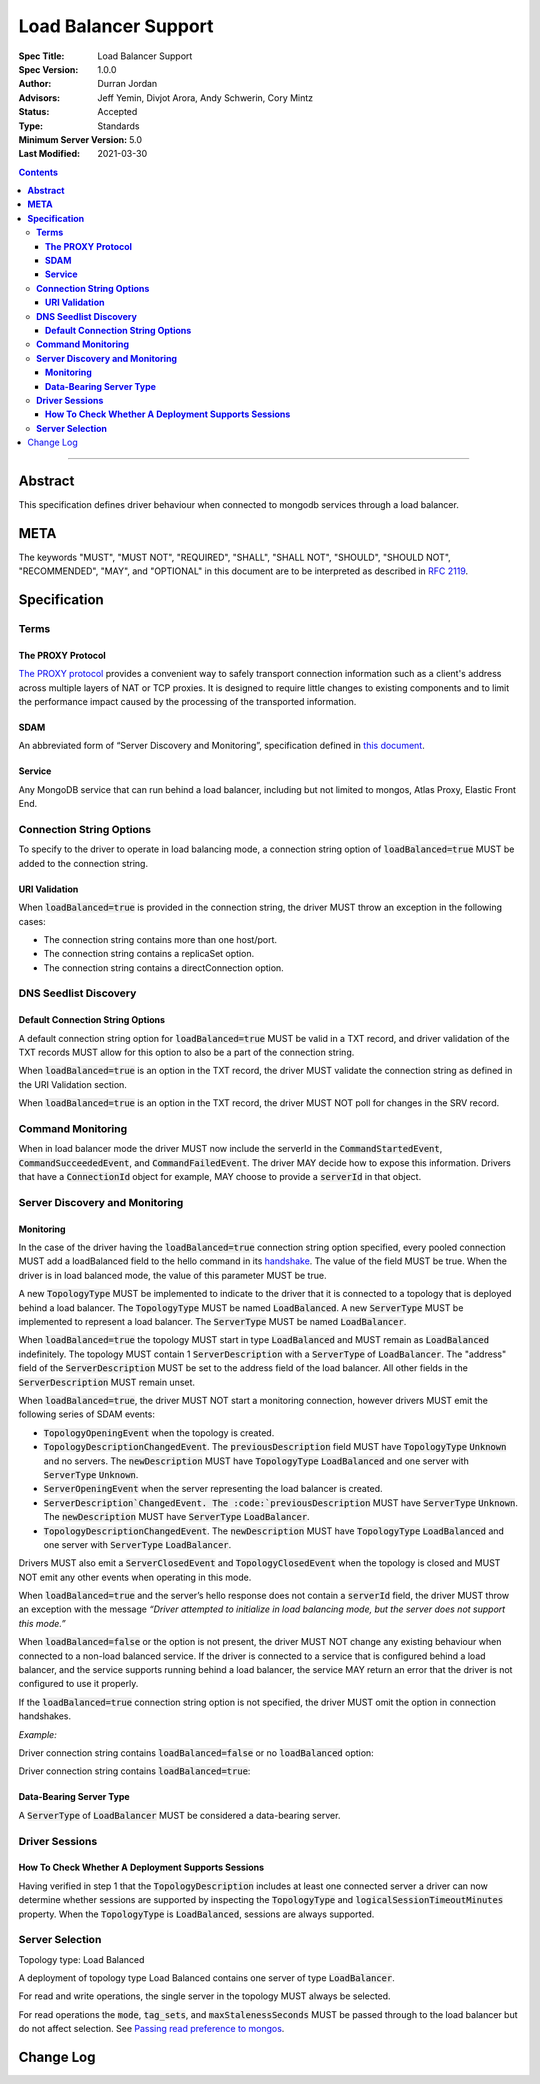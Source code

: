 =====================
Load Balancer Support
=====================

:Spec Title: Load Balancer Support
:Spec Version: 1.0.0
:Author: Durran Jordan
:Advisors: Jeff Yemin, Divjot Arora, Andy Schwerin, Cory Mintz
:Status: Accepted
:Type: Standards
:Minimum Server Version: 5.0
:Last Modified: 2021-03-30

.. contents::

--------

**Abstract**
============

This specification defines driver behaviour when connected to mongodb services
through a load balancer.

**META**
========

The keywords "MUST", "MUST NOT", "REQUIRED", "SHALL", "SHALL NOT", "SHOULD",
"SHOULD NOT", "RECOMMENDED", "MAY", and "OPTIONAL" in this document are to be
interpreted as described in `RFC 2119 <https://www.ietf.org/rfc/rfc2119.txt>`__.

**Specification**
=================


**Terms**
---------

**The PROXY Protocol**
^^^^^^^^^^^^^^^^^^^^^^

`The PROXY protocol <http://www.haproxy.org/download/1.8/doc/proxy-protocol.txt>`__
provides a convenient way to safely transport connection information such
as a client's address across multiple layers of NAT or TCP proxies.
It is designed to require little changes to existing components and to limit the
performance impact caused by the processing of the transported information.

**SDAM**
^^^^^^^^

An abbreviated form of “Server Discovery and Monitoring”, specification defined
in `this document <https://bit.ly/3fsOEmo>`__.

**Service**
^^^^^^^^^^^

Any MongoDB service that can run behind a load balancer, including but not
limited to mongos, Atlas Proxy, Elastic Front End.


**Connection String Options**
-----------------------------

To specify to the driver to operate in load balancing mode, a connection string
option of :code:`loadBalanced=true` MUST be added to the connection string. 

**URI Validation**
^^^^^^^^^^^^^^^^^^

When :code:`loadBalanced=true` is provided in the connection string, the driver
MUST throw an exception in the following cases:

- The connection string contains more than one host/port.
- The connection string contains a replicaSet option.
- The connection string contains a directConnection option.


**DNS Seedlist Discovery**
--------------------------

**Default Connection String Options**
^^^^^^^^^^^^^^^^^^^^^^^^^^^^^^^^^^^^^

A default connection string option for :code:`loadBalanced=true` MUST be valid in a
TXT record, and driver validation of the TXT records MUST allow for this option to
also be a part of the connection string.

When :code:`loadBalanced=true` is an option in the TXT record, the driver MUST
validate the connection string as defined in the URI Validation section.

When :code:`loadBalanced=true` is an option in the TXT record, the driver MUST
NOT poll for changes in the SRV record.


**Command Monitoring**
----------------------

When in load balancer mode the driver MUST now include the serverId in the
:code:`CommandStartedEvent`, :code:`CommandSucceededEvent`, and
:code:`CommandFailedEvent`. The driver MAY decide how to expose this information.
Drivers that have a :code:`ConnectionId` object for example, MAY choose to provide a
:code:`serverId` in that object.


**Server Discovery and Monitoring**
-----------------------------------

**Monitoring**
^^^^^^^^^^^^^^

In the case of the driver having the :code:`loadBalanced=true` connection string option
specified, every pooled connection MUST add a loadBalanced field to the hello command
in its `handshake <https://bit.ly/3w9VGCC>`__. The value of the field MUST be true.
When the driver is in load balanced mode, the value of this parameter MUST be true.

A new :code:`TopologyType` MUST be implemented to indicate to the driver that it is
connected to a topology that is deployed behind a load balancer. The
:code:`TopologyType` MUST be named :code:`LoadBalanced`. A new :code:`ServerType` MUST
be implemented to represent a load balancer. The :code:`ServerType` MUST be named
:code:`LoadBalancer`.

When :code:`loadBalanced=true` the topology MUST start in type :code:`LoadBalanced`
and MUST remain as :code:`LoadBalanced` indefinitely. The topology MUST contain 1
:code:`ServerDescription` with a :code:`ServerType` of :code:`LoadBalancer`. The
"address" field of the :code:`ServerDescription` MUST be set to the address field
of the load balancer. All other fields in the :code:`ServerDescription` MUST remain unset.

When :code:`loadBalanced=true`, the driver MUST NOT start a monitoring connection,
however drivers MUST emit the following series of SDAM events:

- :code:`TopologyOpeningEvent` when the topology is created.
- :code:`TopologyDescriptionChangedEvent`. The :code:`previousDescription` field MUST
  have :code:`TopologyType` :code:`Unknown` and no servers. The :code:`newDescription`
  MUST have :code:`TopologyType` :code:`LoadBalanced` and one server with
  :code:`ServerType` :code:`Unknown`.
- :code:`ServerOpeningEvent` when the server representing the load balancer is created.
- :code:`ServerDescription`ChangedEvent. The :code:`previousDescription` MUST have
  :code:`ServerType` :code:`Unknown`. The :code:`newDescription` MUST have
  :code:`ServerType` :code:`LoadBalancer`.
- :code:`TopologyDescriptionChangedEvent`. The :code:`newDescription` MUST have
  :code:`TopologyType` :code:`LoadBalanced` and one server with :code:`ServerType`
  :code:`LoadBalancer`.

Drivers MUST also emit a :code:`ServerClosedEvent` and :code:`TopologyClosedEvent` when
the topology is closed and MUST NOT emit any other events when operating in this mode.

When :code:`loadBalanced=true` and the server’s hello response does not contain a
:code:`serverId` field, the driver MUST throw an exception with the message
*“Driver attempted to initialize in load balancing mode, but the server does not
support this mode.”*

When :code:`loadBalanced=false` or the option is not present, the driver MUST NOT
change any existing behaviour when connected to a non-load balanced service.
If the driver is connected to a service that is configured behind a load balancer,
and the service supports running behind a load balancer, the service MAY return an
error that the driver is not configured to use it properly.

If the :code:`loadBalanced=true` connection string option is not specified, the
driver MUST omit the option in connection handshakes.

*Example:*

Driver connection string contains :code:`loadBalanced=false` or no
:code:`loadBalanced` option:

.. code:: typescript
  { hello: 1 }

Driver connection string contains :code:`loadBalanced=true`:

.. code:: typescript
  { hello: 1, loadBalanced: 1 }

**Data-Bearing Server Type**
^^^^^^^^^^^^^^^^^^^^^^^^^^^^

A :code:`ServerType` of :code:`LoadBalancer` MUST be considered a data-bearing server.


**Driver Sessions**
-------------------

**How To Check Whether A Deployment Supports Sessions**
^^^^^^^^^^^^^^^^^^^^^^^^^^^^^^^^^^^^^^^^^^^^^^^^^^^^^^^

Having verified in step 1 that the :code:`TopologyDescription` includes at least one
connected server a driver can now determine whether sessions are supported by inspecting
the :code:`TopologyType` and :code:`logicalSessionTimeoutMinutes` property. When the
:code:`TopologyType` is :code:`LoadBalanced`, sessions are always supported.


**Server Selection**
--------------------

Topology type: Load Balanced

A deployment of topology type Load Balanced contains one server of type :code:`LoadBalancer`.

For read and write operations, the single server in the topology MUST always be selected.

For read operations the :code:`mode`, :code:`tag_sets`, and :code:`maxStalenessSeconds`
MUST be passed through to the load balancer but do not affect selection.
See `Passing read preference to mongos <https://bit.ly/2PbyV0B>`__.


Change Log
==========
